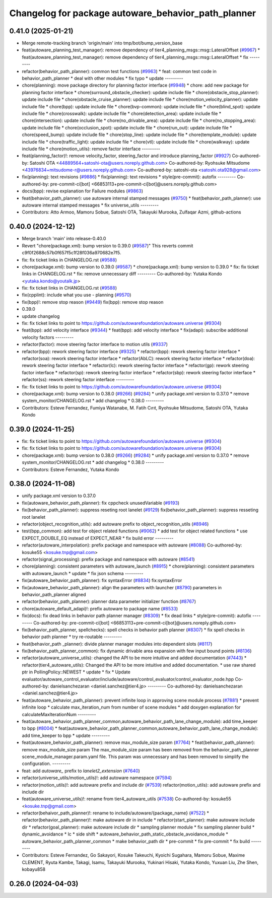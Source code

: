 ^^^^^^^^^^^^^^^^^^^^^^^^^^^^^^^^^^^^^^^^^^^^^^^^^^^^
Changelog for package autoware_behavior_path_planner
^^^^^^^^^^^^^^^^^^^^^^^^^^^^^^^^^^^^^^^^^^^^^^^^^^^^

0.41.0 (2025-01-21)
-------------------
* Merge remote-tracking branch 'origin/main' into tmp/bot/bump_version_base
* feat(autoware_planning_test_manager): remove dependency of tier4_planning_msgs::msg::LateralOffset (`#9967 <https://github.com/rej55/autoware.universe/issues/9967>`_)
  * feat(autoware_planning_test_manager): remove dependency of tier4_planning_msgs::msg::LateralOffset
  * fix
  ---------
* refactor(behavior_path_planner): common test functions (`#9963 <https://github.com/rej55/autoware.universe/issues/9963>`_)
  * feat: common test code in behavior_path_planner
  * deal with other modules
  * fix typo
  * update
  ---------
* chore(planning): move package directory for planning factor interface (`#9948 <https://github.com/rej55/autoware.universe/issues/9948>`_)
  * chore: add new package for planning factor interface
  * chore(surround_obstacle_checker): update include file
  * chore(obstacle_stop_planner): update include file
  * chore(obstacle_cruise_planner): update include file
  * chore(motion_velocity_planner): update include file
  * chore(bpp): update include file
  * chore(bvp-common): update include file
  * chore(blind_spot): update include file
  * chore(crosswalk): update include file
  * chore(detection_area): update include file
  * chore(intersection): update include file
  * chore(no_drivable_area): update include file
  * chore(no_stopping_area): update include file
  * chore(occlusion_spot): update include file
  * chore(run_out): update include file
  * chore(speed_bump): update include file
  * chore(stop_line): update include file
  * chore(template_module): update include file
  * chore(traffic_light): update include file
  * chore(vtl): update include file
  * chore(walkway): update include file
  * chore(motion_utils): remove factor interface
  ---------
* feat(planning_factor)!: remove velocity_factor, steering_factor and introduce planning_factor (`#9927 <https://github.com/rej55/autoware.universe/issues/9927>`_)
  Co-authored-by: Satoshi OTA <44889564+satoshi-ota@users.noreply.github.com>
  Co-authored-by: Ryohsuke Mitsudome <43976834+mitsudome-r@users.noreply.github.com>
  Co-authored-by: satoshi-ota <satoshi.ota928@gmail.com>
* fix(planning): text revisions (`#9886 <https://github.com/rej55/autoware.universe/issues/9886>`_)
  * fix(planning): text revisions
  * style(pre-commit): autofix
  ---------
  Co-authored-by: pre-commit-ci[bot] <66853113+pre-commit-ci[bot]@users.noreply.github.com>
* docs(bpp): revise explanation for Failure modules (`#9863 <https://github.com/rej55/autoware.universe/issues/9863>`_)
* feat(behavior_path_planner): use autoware internal stamped messages (`#9750 <https://github.com/rej55/autoware.universe/issues/9750>`_)
  * feat(behavior_path_planner): use autoware internal stamped messages
  * fix universe_utils
  ---------
* Contributors: Atto Armoo, Mamoru Sobue, Satoshi OTA, Takayuki Murooka, Zulfaqar Azmi, github-actions

0.40.0 (2024-12-12)
-------------------
* Merge branch 'main' into release-0.40.0
* Revert "chore(package.xml): bump version to 0.39.0 (`#9587 <https://github.com/autowarefoundation/autoware.universe/issues/9587>`_)"
  This reverts commit c9f0f2688c57b0f657f5c1f28f036a970682e7f5.
* fix: fix ticket links in CHANGELOG.rst (`#9588 <https://github.com/autowarefoundation/autoware.universe/issues/9588>`_)
* chore(package.xml): bump version to 0.39.0 (`#9587 <https://github.com/autowarefoundation/autoware.universe/issues/9587>`_)
  * chore(package.xml): bump version to 0.39.0
  * fix: fix ticket links in CHANGELOG.rst
  * fix: remove unnecessary diff
  ---------
  Co-authored-by: Yutaka Kondo <yutaka.kondo@youtalk.jp>
* fix: fix ticket links in CHANGELOG.rst (`#9588 <https://github.com/autowarefoundation/autoware.universe/issues/9588>`_)
* fix(cpplint): include what you use - planning (`#9570 <https://github.com/autowarefoundation/autoware.universe/issues/9570>`_)
* fix(bpp)!: remove stop reason (`#9449 <https://github.com/autowarefoundation/autoware.universe/issues/9449>`_)
  fix(bpp): remove stop reason
* 0.39.0
* update changelog
* fix: fix ticket links to point to https://github.com/autowarefoundation/autoware.universe (`#9304 <https://github.com/autowarefoundation/autoware.universe/issues/9304>`_)
* feat(bpp): add velocity interface (`#9344 <https://github.com/autowarefoundation/autoware.universe/issues/9344>`_)
  * feat(bpp): add velocity interface
  * fix(adapi): subscribe additional velocity factors
  ---------
* refactor(factor): move steering factor interface to motion utils (`#9337 <https://github.com/autowarefoundation/autoware.universe/issues/9337>`_)
* refactor(bpp): rework steering factor interface (`#9325 <https://github.com/autowarefoundation/autoware.universe/issues/9325>`_)
  * refactor(bpp): rework steering factor interface
  * refactor(soa): rework steering factor interface
  * refactor(AbLC): rework steering factor interface
  * refactor(doa): rework steering factor interface
  * refactor(lc): rework steering factor interface
  * refactor(gp): rework steering factor interface
  * refactor(sp): rework steering factor interface
  * refactor(sbp): rework steering factor interface
  * refactor(ss): rework steering factor interface
  ---------
* fix: fix ticket links to point to https://github.com/autowarefoundation/autoware.universe (`#9304 <https://github.com/autowarefoundation/autoware.universe/issues/9304>`_)
* chore(package.xml): bump version to 0.38.0 (`#9266 <https://github.com/autowarefoundation/autoware.universe/issues/9266>`_) (`#9284 <https://github.com/autowarefoundation/autoware.universe/issues/9284>`_)
  * unify package.xml version to 0.37.0
  * remove system_monitor/CHANGELOG.rst
  * add changelog
  * 0.38.0
  ---------
* Contributors: Esteve Fernandez, Fumiya Watanabe, M. Fatih Cırıt, Ryohsuke Mitsudome, Satoshi OTA, Yutaka Kondo

0.39.0 (2024-11-25)
-------------------
* fix: fix ticket links to point to https://github.com/autowarefoundation/autoware.universe (`#9304 <https://github.com/autowarefoundation/autoware.universe/issues/9304>`_)
* fix: fix ticket links to point to https://github.com/autowarefoundation/autoware.universe (`#9304 <https://github.com/autowarefoundation/autoware.universe/issues/9304>`_)
* chore(package.xml): bump version to 0.38.0 (`#9266 <https://github.com/autowarefoundation/autoware.universe/issues/9266>`_) (`#9284 <https://github.com/autowarefoundation/autoware.universe/issues/9284>`_)
  * unify package.xml version to 0.37.0
  * remove system_monitor/CHANGELOG.rst
  * add changelog
  * 0.38.0
  ---------
* Contributors: Esteve Fernandez, Yutaka Kondo

0.38.0 (2024-11-08)
-------------------
* unify package.xml version to 0.37.0
* fix(autoware_behavior_path_planner): fix cppcheck unusedVariable (`#9193 <https://github.com/autowarefoundation/autoware.universe/issues/9193>`_)
* fix(behavior_path_planner): suppress reseting root lanelet (`#9129 <https://github.com/autowarefoundation/autoware.universe/issues/9129>`_)
  fix(behavior_path_planner): suppress resseting root lanelet
* refactor(object_recognition_utils): add autoware prefix to object_recognition_utils (`#8946 <https://github.com/autowarefoundation/autoware.universe/issues/8946>`_)
* test(bpp_common): add test for object related functions (`#9062 <https://github.com/autowarefoundation/autoware.universe/issues/9062>`_)
  * add test for object related functions
  * use EXPECT_DOUBLE_EQ instead of EXPECT_NEAR
  * fix build error
  ---------
* refactor(autoware_interpolation): prefix package and namespace with autoware (`#8088 <https://github.com/autowarefoundation/autoware.universe/issues/8088>`_)
  Co-authored-by: kosuke55 <kosuke.tnp@gmail.com>
* refactor(signal_processing): prefix package and namespace with autoware (`#8541 <https://github.com/autowarefoundation/autoware.universe/issues/8541>`_)
* chore(planning): consistent parameters with autoware_launch (`#8915 <https://github.com/autowarefoundation/autoware.universe/issues/8915>`_)
  * chore(planning): consistent parameters with autoware_launch
  * update
  * fix json schema
  ---------
* fix(autoware_behavior_path_planner): fix syntaxError (`#8834 <https://github.com/autowarefoundation/autoware.universe/issues/8834>`_)
  fix:syntaxError
* fix(autoware_behavior_path_planner): align the parameters with launcher (`#8790 <https://github.com/autowarefoundation/autoware.universe/issues/8790>`_)
  parameters in behavior_path_planner aligned
* refactor(behavior_path_planner): planner data parameter initializer function (`#8767 <https://github.com/autowarefoundation/autoware.universe/issues/8767>`_)
* chore(autoware_default_adapi)!: prefix autoware to package name (`#8533 <https://github.com/autowarefoundation/autoware.universe/issues/8533>`_)
* fix(docs): fix dead links in behavior path planner manager (`#8309 <https://github.com/autowarefoundation/autoware.universe/issues/8309>`_)
  * fix dead links
  * style(pre-commit): autofix
  ---------
  Co-authored-by: pre-commit-ci[bot] <66853113+pre-commit-ci[bot]@users.noreply.github.com>
* fix(behavior_path_planner, spellchecks): spell checks in behavior path planner (`#8307 <https://github.com/autowarefoundation/autoware.universe/issues/8307>`_)
  * fix spell checks in behavior path planner
  * try re-routable
  ---------
* feat(behavior_path _planner): divide planner manager modules into dependent slots (`#8117 <https://github.com/autowarefoundation/autoware.universe/issues/8117>`_)
* fix(behavior_path_planner_common): fix dynamic drivable area expansion with few input bound points (`#8136 <https://github.com/autowarefoundation/autoware.universe/issues/8136>`_)
* refactor(autoware_universe_utils): changed the API to be more intuitive and added documentation (`#7443 <https://github.com/autowarefoundation/autoware.universe/issues/7443>`_)
  * refactor(tier4_autoware_utils): Changed the API to be more intuitive and added documentation.
  * use raw shared ptr in PollingPolicy::NEWEST
  * update
  * fix
  * Update evaluator/autoware_control_evaluator/include/autoware/control_evaluator/control_evaluator_node.hpp
  Co-authored-by: danielsanchezaran <daniel.sanchez@tier4.jp>
  ---------
  Co-authored-by: danielsanchezaran <daniel.sanchez@tier4.jp>
* feat(autoware_behavior_path_planner): prevent infinite loop in approving scene module process (`#7881 <https://github.com/autowarefoundation/autoware.universe/issues/7881>`_)
  * prevent infinite loop
  * calculate max_iteration_num from number of scene modules
  * add doxygen explanation for calculateMaxIterationNum
  ---------
* feat(autoware_behavior_path_planner_common,autoware_behavior_path_lane_change_module): add time_keeper to bpp (`#8004 <https://github.com/autowarefoundation/autoware.universe/issues/8004>`_)
  * feat(autoware_behavior_path_planner_common,autoware_behavior_path_lane_change_module): add time_keeper to bpp
  * update
  ---------
* feat(autoware_behavior_path_planner): remove max_module_size param (`#7764 <https://github.com/autowarefoundation/autoware.universe/issues/7764>`_)
  * feat(behavior_path_planner): remove max_module_size param
  The max_module_size param has been removed from the behavior_path_planner scene_module_manager.param.yaml file. This param was unnecessary and has been removed to simplify the configuration.
  ---------
* feat: add `autoware\_` prefix to `lanelet2_extension` (`#7640 <https://github.com/autowarefoundation/autoware.universe/issues/7640>`_)
* refactor(universe_utils/motion_utils)!: add autoware namespace (`#7594 <https://github.com/autowarefoundation/autoware.universe/issues/7594>`_)
* refactor(motion_utils)!: add autoware prefix and include dir (`#7539 <https://github.com/autowarefoundation/autoware.universe/issues/7539>`_)
  refactor(motion_utils): add autoware prefix and include dir
* feat(autoware_universe_utils)!: rename from tier4_autoware_utils (`#7538 <https://github.com/autowarefoundation/autoware.universe/issues/7538>`_)
  Co-authored-by: kosuke55 <kosuke.tnp@gmail.com>
* refactor(behaivor_path_planner)!: rename to include/autoware/{package_name} (`#7522 <https://github.com/autowarefoundation/autoware.universe/issues/7522>`_)
  * refactor(behavior_path_planner)!: make autoware dir in include
  * refactor(start_planner): make autoware include dir
  * refactor(goal_planner): make autoware include dir
  * sampling planner module
  * fix sampling planner build
  * dynamic_avoidance
  * lc
  * side shift
  * autoware_behavior_path_static_obstacle_avoidance_module
  * autoware_behavior_path_planner_common
  * make behavior_path dir
  * pre-commit
  * fix pre-commit
  * fix build
  ---------
* Contributors: Esteve Fernandez, Go Sakayori, Kosuke Takeuchi, Kyoichi Sugahara, Mamoru Sobue, Maxime CLEMENT, Ryuta Kambe, Takagi, Isamu, Takayuki Murooka, Yukinari Hisaki, Yutaka Kondo, Yuxuan Liu, Zhe Shen, kobayu858

0.26.0 (2024-04-03)
-------------------
